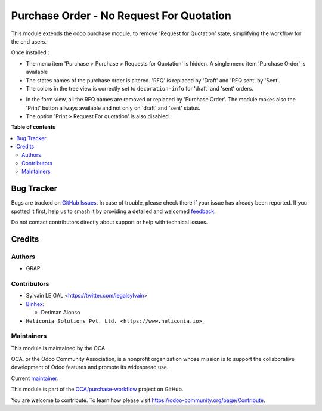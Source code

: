 =========================================
Purchase Order - No Request For Quotation
=========================================

.. 
   !!!!!!!!!!!!!!!!!!!!!!!!!!!!!!!!!!!!!!!!!!!!!!!!!!!!
   !! This file is generated by oca-gen-addon-readme !!
   !! changes will be overwritten.                   !!
   !!!!!!!!!!!!!!!!!!!!!!!!!!!!!!!!!!!!!!!!!!!!!!!!!!!!
   !! source digest: sha256:d89294406a7d18dc5bb3fa3d257336e2bb02b5d477cb1827b1b57bc8c10edaee
   !!!!!!!!!!!!!!!!!!!!!!!!!!!!!!!!!!!!!!!!!!!!!!!!!!!!

.. |badge1| image:: https://img.shields.io/badge/maturity-Beta-yellow.png
    :target: https://odoo-community.org/page/development-status
    :alt: Beta
.. |badge2| image:: https://img.shields.io/badge/licence-AGPL--3-blue.png
    :target: http://www.gnu.org/licenses/agpl-3.0-standalone.html
    :alt: License: AGPL-3
.. |badge3| image:: https://img.shields.io/badge/github-OCA%2Fpurchase--workflow-lightgray.png?logo=github
    :target: https://github.com/OCA/purchase-workflow/tree/18.0/purchase_no_rfq
    :alt: OCA/purchase-workflow
.. |badge4| image:: https://img.shields.io/badge/weblate-Translate%20me-F47D42.png
    :target: https://translation.odoo-community.org/projects/purchase-workflow-18-0/purchase-workflow-18-0-purchase_no_rfq
    :alt: Translate me on Weblate
.. |badge5| image:: https://img.shields.io/badge/runboat-Try%20me-875A7B.png
    :target: https://runboat.odoo-community.org/builds?repo=OCA/purchase-workflow&target_branch=18.0
    :alt: Try me on Runboat

|badge1| |badge2| |badge3| |badge4| |badge5|

This module extends the odoo purchase module, to remove 'Request for
Quotation' state, simplifying the workflow for the end users.

Once installed :

- The menu item 'Purchase > Purchase > Requests for Quotation' is
  hidden. A single menu item 'Purchase Order' is available
- The states names of the purchase order is altered. 'RFQ' is replaced
  by 'Draft' and 'RFQ sent' by 'Sent'.
- The colors in the tree view is correctly set to ``decoration-info``
  for 'draft' and 'sent' orders.

|image1|

- In the form view, all the RFQ names are removed or replaced by
  'Purchase Order'. The module makes also the 'Print' button allways
  available and not only on 'draft' and 'sent' status.
- The option 'Print > Request For quotation' is also disabled.

|image2|

.. |image1| image:: https://raw.githubusercontent.com/OCA/purchase-workflow/18.0/purchase_no_rfq/static/description/purchase_order_tree.png
.. |image2| image:: https://raw.githubusercontent.com/OCA/purchase-workflow/18.0/purchase_no_rfq/static/description/purchase_order_form.png

**Table of contents**

.. contents::
   :local:

Bug Tracker
===========

Bugs are tracked on `GitHub Issues <https://github.com/OCA/purchase-workflow/issues>`_.
In case of trouble, please check there if your issue has already been reported.
If you spotted it first, help us to smash it by providing a detailed and welcomed
`feedback <https://github.com/OCA/purchase-workflow/issues/new?body=module:%20purchase_no_rfq%0Aversion:%2018.0%0A%0A**Steps%20to%20reproduce**%0A-%20...%0A%0A**Current%20behavior**%0A%0A**Expected%20behavior**>`_.

Do not contact contributors directly about support or help with technical issues.

Credits
=======

Authors
-------

* GRAP

Contributors
------------

- Sylvain LE GAL <https://twitter.com/legalsylvain>
- `Binhex <https://binhex.cloud/>`__:

  - Deriman Alonso

- ``Heliconia Solutions Pvt. Ltd. <https://www.heliconia.io>``\ \_

Maintainers
-----------

This module is maintained by the OCA.

.. image:: https://odoo-community.org/logo.png
   :alt: Odoo Community Association
   :target: https://odoo-community.org

OCA, or the Odoo Community Association, is a nonprofit organization whose
mission is to support the collaborative development of Odoo features and
promote its widespread use.

.. |maintainer-legalsylvain| image:: https://github.com/legalsylvain.png?size=40px
    :target: https://github.com/legalsylvain
    :alt: legalsylvain

Current `maintainer <https://odoo-community.org/page/maintainer-role>`__:

|maintainer-legalsylvain| 

This module is part of the `OCA/purchase-workflow <https://github.com/OCA/purchase-workflow/tree/18.0/purchase_no_rfq>`_ project on GitHub.

You are welcome to contribute. To learn how please visit https://odoo-community.org/page/Contribute.
